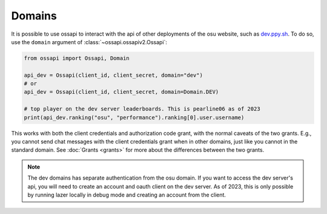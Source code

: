 Domains
=======

It is possible to use ossapi to interact with the api of other deployments of the osu website, such as `dev.ppy.sh <https://dev.ppy.sh>`__. To do so, use the ``domain`` argument of :class:`~ossapi.ossapiv2.Ossapi`:

.. code-block:: python

    from ossapi import Ossapi, Domain

    api_dev = Ossapi(client_id, client_secret, domain="dev")
    # or
    api_dev = Ossapi(client_id, client_secret, domain=Domain.DEV)

    # top player on the dev server leaderboards. This is pearline06 as of 2023
    print(api_dev.ranking("osu", "performance").ranking[0].user.username)

This works with both the client credentials and authorization code grant, with the normal caveats of the two grants. E.g., you cannot send chat messages with the client credentials grant when in other domains, just like you cannot in the standard domain. See :doc:`Grants <grants>` for more about the differences between the two grants.

.. note::

    The dev domains has separate authentication from the osu domain. If you want to access the dev server's api, you will need to create an account and oauth client on the dev server. As of 2023, this is only possible by running lazer locally in debug mode and creating an account from the client.
